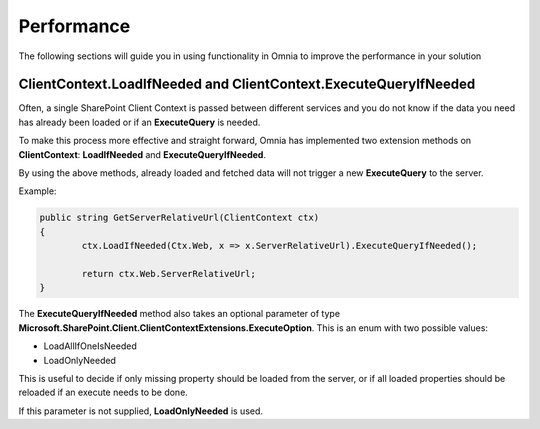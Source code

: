 Performance
============================

The following sections will guide you in using functionality in Omnia to improve the performance in your solution

ClientContext.LoadIfNeeded and ClientContext.ExecuteQueryIfNeeded
####

Often, a single SharePoint Client Context is passed between different services and you do not know if the data you need has already been loaded or if an **ExecuteQuery** is needed.

To make this process more effective and straight forward, Omnia has implemented two extension methods on **ClientContext**: **LoadIfNeeded** and **ExecuteQueryIfNeeded**.

By using the above methods, already loaded and fetched data will not trigger a new **ExecuteQuery** to the server.

Example:

.. code-block:: c#

	public string GetServerRelativeUrl(ClientContext ctx)
	{
		ctx.LoadIfNeeded(Ctx.Web, x => x.ServerRelativeUrl).ExecuteQueryIfNeeded();
		
		return ctx.Web.ServerRelativeUrl;
	}
	
The **ExecuteQueryIfNeeded** method also takes an optional parameter of type **Microsoft.SharePoint.Client.ClientContextExtensions.ExecuteOption**. This is an enum with two possible values:

- LoadAllIfOneIsNeeded
- LoadOnlyNeeded

This is useful to decide if only missing property should be loaded from the server, or if all loaded properties should be reloaded if an execute needs to be done.

If this parameter is not supplied, **LoadOnlyNeeded** is used.
